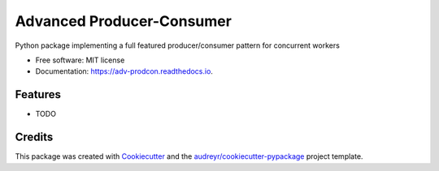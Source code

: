 ==========================
Advanced Producer-Consumer
==========================

.. image:: https://www.travis-ci.com/acreegan/adv_prodcon.svg?branch=main
        :target: https://travis-ci.com/acreegan/adv_prodcon

.. image:: https://readthedocs.org/projects/adv-prodcon/badge/?version=latest
        :target: https://adv-prodcon.readthedocs.io/en/latest/?version=latest
        :alt: Documentation Status

.. image:: https://pyup.io/repos/github/acreegan/adv_prodcon/shield.svg
     :target: https://pyup.io/repos/github/acreegan/adv_prodcon/shield.svg
     :alt: Updates


Python package implementing a full featured producer/consumer pattern for concurrent workers


* Free software: MIT license
* Documentation: https://adv-prodcon.readthedocs.io.


Features
--------

* TODO

Credits
-------

This package was created with Cookiecutter_ and the `audreyr/cookiecutter-pypackage`_ project template.

.. _Cookiecutter: https://github.com/audreyr/cookiecutter
.. _`audreyr/cookiecutter-pypackage`: https://github.com/audreyr/cookiecutter-pypackage
